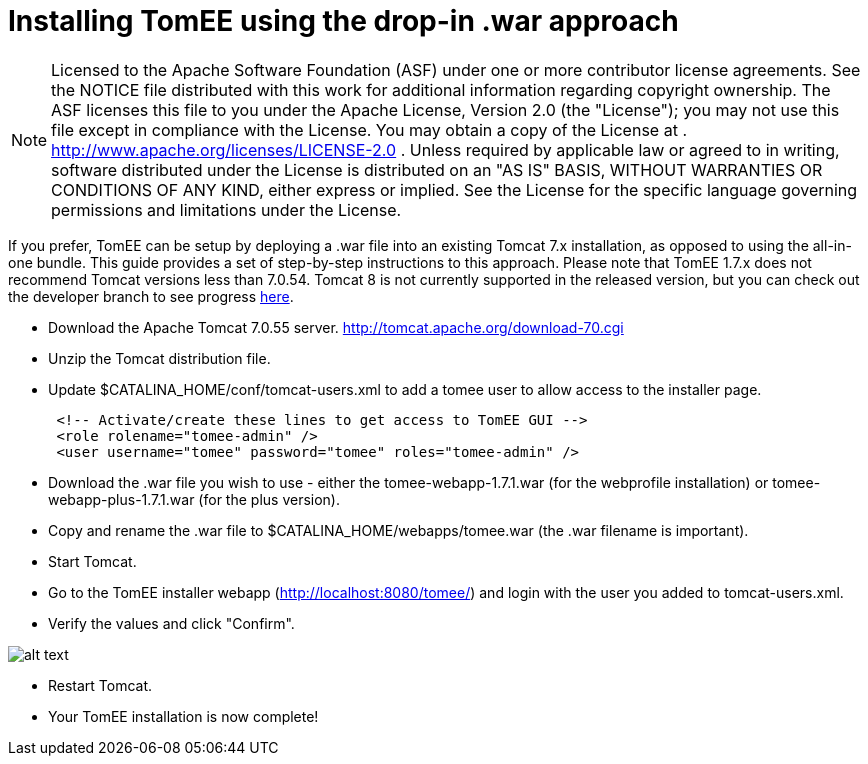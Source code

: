 # Installing TomEE using the drop-in .war approach
:index-group: Tips and Tricks
:jbake-date: 2018-12-05
:jbake-type: page
:jbake-status: published

NOTE: Licensed to the
Apache Software Foundation (ASF) under one or more contributor license
agreements. See the NOTICE file distributed with this work for
additional information regarding copyright ownership. The ASF licenses
this file to you under the Apache License, Version 2.0 (the "License");
you may not use this file except in compliance with the License. You may
obtain a copy of the License at .
http://www.apache.org/licenses/LICENSE-2.0 . Unless required by
applicable law or agreed to in writing, software distributed under the
License is distributed on an "AS IS" BASIS, WITHOUT WARRANTIES OR
CONDITIONS OF ANY KIND, either express or implied. See the License for
the specific language governing permissions and limitations under the
License.

If you prefer, TomEE can be setup by deploying a .war file into an
existing Tomcat 7.x installation, as opposed to using the all-in-one
bundle. This guide provides a set of step-by-step instructions to this
approach. Please note that TomEE 1.7.x does not recommend Tomcat
versions less than 7.0.54. Tomcat 8 is not currently supported in the
released version, but you can check out the developer branch to see
progress link:dev/source-code.html[here].

* Download the Apache Tomcat 7.0.55 server.
http://tomcat.apache.org/download-70.cgi
* Unzip the Tomcat distribution file.
* Update $CATALINA_HOME/conf/tomcat-users.xml to add a tomee user to
allow access to the installer page.
+
[source,xml]
----
 <!-- Activate/create these lines to get access to TomEE GUI -->
 <role rolename="tomee-admin" />
 <user username="tomee" password="tomee" roles="tomee-admin" />
----
* Download the .war file you wish to use - either the
tomee-webapp-1.7.1.war (for the webprofile installation) or
tomee-webapp-plus-1.7.1.war (for the plus version).
* Copy and rename the .war file to $CATALINA_HOME/webapps/tomee.war (the
.war filename is important).
* Start Tomcat.
* Go to the TomEE installer webapp (http://localhost:8080/tomee/) and
login with the user you added to tomcat-users.xml.
* Verify the values and click "Confirm".

image:http://people.apache.org/~tveronezi/tomee/tomee_site/tomee_installer.png[alt
text]

* Restart Tomcat.
* Your TomEE installation is now complete!
